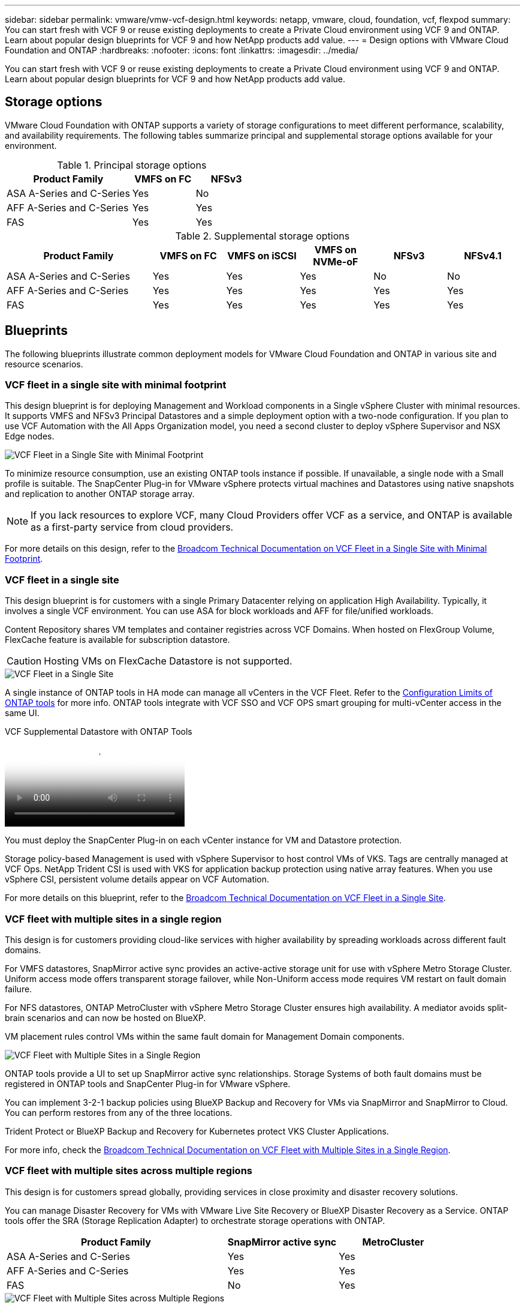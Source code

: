 ---
sidebar: sidebar
permalink: vmware/vmw-vcf-design.html
keywords: netapp, vmware, cloud, foundation, vcf, flexpod
summary: You can start fresh with VCF 9 or reuse existing deployments to create a Private Cloud environment using VCF 9 and ONTAP. Learn about popular design blueprints for VCF 9 and how NetApp products add value.
---
= Design options with VMware Cloud Foundation and ONTAP
:hardbreaks:
:nofooter:
:icons: font
:linkattrs:
:imagesdir: ../media/

[.lead]
You can start fresh with VCF 9 or reuse existing deployments to create a Private Cloud environment using VCF 9 and ONTAP. Learn about popular design blueprints for VCF 9 and how NetApp products add value.

== Storage options
VMware Cloud Foundation with ONTAP supports a variety of storage configurations to meet different performance, scalability, and availability requirements. The following tables summarize principal and supplemental storage options available for your environment.

.Principal storage options

[cols="4,2,2", options="header"]
|===
| Product Family       | VMFS on FC | NFSv3
| ASA A-Series and C-Series | Yes        | No
| AFF A-Series and C-Series | Yes        | Yes
| FAS                  | Yes        | Yes
|===

.Supplemental storage options
[cols="4,2,2,2,2,2", options="header"]
|===
| Product Family       | VMFS on FC | VMFS on iSCSI | VMFS on NVMe-oF | NFSv3 | NFSv4.1
| ASA A-Series and C-Series | Yes        | Yes           | Yes             | No    | No
| AFF A-Series and C-Series | Yes        | Yes           | Yes             | Yes   | Yes
| FAS                  | Yes        | Yes           | Yes             | Yes   | Yes
|===

== Blueprints
The following blueprints illustrate common deployment models for VMware Cloud Foundation and ONTAP in various site and resource scenarios.

=== VCF fleet in a single site with minimal footprint

This design blueprint is for deploying Management and Workload components in a Single vSphere Cluster with minimal resources. It supports VMFS and NFSv3 Principal Datastores and a simple deployment option with a two-node configuration. If you plan to use VCF Automation with the All Apps Organization model, you need a second cluster to deploy vSphere Supervisor and NSX Edge nodes.

image::vmw-vcf-design-001.png[VCF Fleet in a Single Site with Minimal Footprint]

To minimize resource consumption, use an existing ONTAP tools instance if possible. If unavailable, a single node with a Small profile is suitable. The SnapCenter Plug-in for VMware vSphere protects virtual machines and Datastores using native snapshots and replication to another ONTAP storage array.

NOTE: If you lack resources to explore VCF, many Cloud Providers offer VCF as a service, and ONTAP is available as a first-party service from cloud providers.

For more details on this design, refer to the link:https://techdocs.broadcom.com/us/en/vmware-cis/vcf/vcf-9-0-and-later/9-0/design/blueprints/vcf-fleet-basic-management-design.html[Broadcom Technical Documentation on VCF Fleet in a Single Site with Minimal Footprint].

=== VCF fleet in a single site

This design blueprint is for customers with a single Primary Datacenter relying on application High Availability. Typically, it involves a single VCF environment. You can use ASA for block workloads and AFF for file/unified workloads.

Content Repository shares VM templates and container registries across VCF Domains. When hosted on FlexGroup Volume, FlexCache feature is available for subscription datastore.

CAUTION: Hosting VMs on FlexCache Datastore is not supported.

image::vmw-vcf-design-002.png[VCF Fleet in a Single Site]

A single instance of ONTAP tools in HA mode can manage all vCenters in the VCF Fleet. Refer to the link:https://docs.netapp.com/us-en/ontap-tools-vmware-vsphere-10/deploy/prerequisites.html#configuration-limits-to-deploy-ontap-tools-for-vmware-vsphere[Configuration Limits of ONTAP tools] for more info. ONTAP tools integrate with VCF SSO and VCF OPS smart grouping for multi-vCenter access in the same UI.

video::e7cf90b9-2744-404b-9831-b33f00164626[panopto, title="VCF Supplemental Datastore with ONTAP Tools"]

You must deploy the SnapCenter Plug-in on each vCenter instance for VM and Datastore protection.

Storage policy-based Management is used with vSphere Supervisor to host control VMs of VKS. Tags are centrally managed at VCF Ops. NetApp Trident CSI is used with VKS for application backup protection using native array features. When you use vSphere CSI, persistent volume details appear on VCF Automation.

For more details on this blueprint, refer to the link:https://techdocs.broadcom.com/us/en/vmware-cis/vcf/vcf-9-0-and-later/9-0/design/blueprints/vcf-fleet-management-design-with-multiple-availability-zones.html[Broadcom Technical Documentation on VCF Fleet in a Single Site].

=== VCF fleet with multiple sites in a single region

This design is for customers providing cloud-like services with higher availability by spreading workloads across different fault domains.

For VMFS datastores, SnapMirror active sync provides an active-active storage unit for use with vSphere Metro Storage Cluster. Uniform access mode offers transparent storage failover, while Non-Uniform access mode requires VM restart on fault domain failure.

For NFS datastores, ONTAP MetroCluster with vSphere Metro Storage Cluster ensures high availability. A mediator avoids split-brain scenarios and can now be hosted on BlueXP.

VM placement rules control VMs within the same fault domain for Management Domain components.

image::vmw-vcf-design-003.png[VCF Fleet with Multiple Sites in a Single Region]

ONTAP tools provide a UI to set up SnapMirror active sync relationships. Storage Systems of both fault domains must be registered in ONTAP tools and SnapCenter Plug-in for VMware vSphere.

You can implement 3-2-1 backup policies using BlueXP Backup and Recovery for VMs via SnapMirror and SnapMirror to Cloud. You can perform restores from any of the three locations.

Trident Protect or BlueXP Backup and Recovery for Kubernetes protect VKS Cluster Applications.

For more info, check the link:https://techdocs.broadcom.com/us/en/vmware-cis/vcf/vcf-9-0-and-later/9-0/design/blueprints/vsphere-only-to-vcf-fleet-upgrade-blueprint.html[Broadcom Technical Documentation on VCF Fleet with Multiple Sites in a Single Region].

=== VCF fleet with multiple sites across multiple regions

This design is for customers spread globally, providing services in close proximity and disaster recovery solutions.

You can manage Disaster Recovery for VMs with VMware Live Site Recovery or BlueXP Disaster Recovery as a Service. ONTAP tools offer the SRA (Storage Replication Adapter) to orchestrate storage operations with ONTAP.

[cols="4,2,2", options="header"]
|===
| Product Family       | SnapMirror active sync | MetroCluster
| ASA A-Series and C-Series | Yes                    | Yes
| AFF A-Series and C-Series | Yes                    | Yes
| FAS                  | No                     | Yes
|===

image::vmw-vcf-design-004.png[VCF Fleet with Multiple Sites across Multiple Regions]

ONTAP tools provide a UI for datastore replication setup. BlueXP can also be used for replication between storage arrays. SnapCenter Plug-in for VMware vSphere utilizes existing SnapMirror relationships for SnapShots.

For more info, check the link:https://techdocs.broadcom.com/us/en/vmware-cis/vcf/vcf-9-0-and-later/9-0/design/blueprints/blueprint-4.html[Broadcom Technical Documentation on VCF Fleet with Multiple Sites Across Multiple Regions].

=== VCF fleet with multiple sites in a single region plus additional regions

This design addresses both availability and disaster recovery of VMs and VKS applications.

ASA, AFF, and FAS support this design option.

image::vmw-vcf-design-005.png[VCF Fleet with Multiple Sites in a Single Region plus Additional Regions]

You can use ONTAP tools or BlueXP to set up the replication relationship.

For more information, see the link:https://techdocs.broadcom.com/us/en/vmware-cis/vcf/vcf-9-0-and-later/9-0/design/blueprints/blueprint-5.html[Broadcom Technical Documentation on VCF Fleet with Multiple Sites in a Single Region plus Additional Regions].